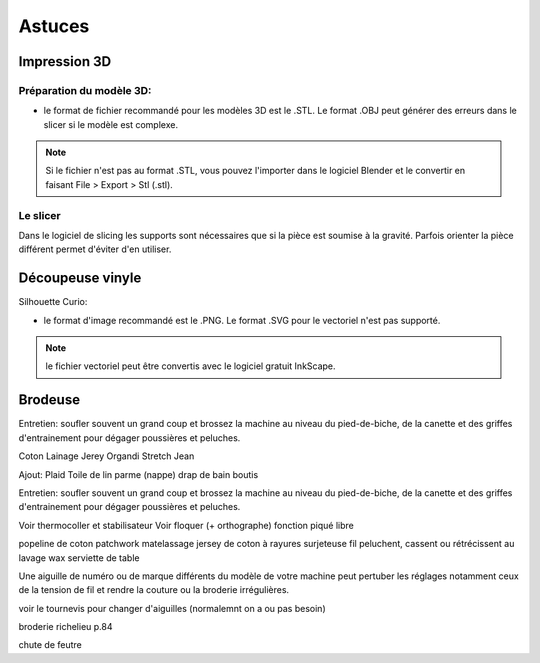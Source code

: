 Astuces
=======

Impression 3D
-------------

Préparation du modèle 3D:
^^^^^^^^^^^^^^^^^^^^^^^^^

- le format de fichier recommandé pour les modèles 3D est le .STL. Le format .OBJ peut générer des erreurs dans le slicer si le modèle est complexe.

.. note:: Si le fichier n'est pas au format .STL, vous pouvez l'importer dans le logiciel Blender et le convertir en faisant File > Export > Stl (.stl).

Le slicer
^^^^^^^^^

Dans le logiciel de slicing les supports sont nécessaires que si la pièce est soumise à la gravité. Parfois orienter la pièce différent permet d'éviter d'en utiliser.

Découpeuse vinyle
-----------------

Silhouette Curio:

- le format d'image recommandé est le .PNG. Le format .SVG pour le vectoriel n'est pas supporté.

.. note:: le fichier vectoriel peut être convertis avec le logiciel gratuit InkScape.

Brodeuse
--------

Entretien: soufler souvent un grand coup et brossez la machine au niveau du pied-de-biche, de la canette et des griffes d'entrainement pour dégager poussières et peluches.





Coton
Lainage
Jerey
Organdi
Stretch
Jean

Ajout:
Plaid
Toile de lin parme (nappe)
drap de bain
boutis

Entretien: soufler souvent un grand coup et brossez la machine au niveau du pied-de-biche, de la canette et des griffes d'entrainement pour dégager poussières et peluches.

Voir thermocoller et stabilisateur
Voir floquer (+ orthographe)
fonction piqué libre

popeline de coton
patchwork
matelassage
jersey de coton à rayures
surjeteuse
fil peluchent, cassent ou rétrécissent au lavage
wax
serviette de table

Une aiguille de numéro ou de marque différents du modèle de votre machine peut pertuber les réglages notamment ceux de la tension de fil et rendre la couture ou la broderie irrégulières.

voir le tournevis pour changer d'aiguilles (normalemnt on a ou pas besoin)

broderie richelieu p.84

chute de feutre